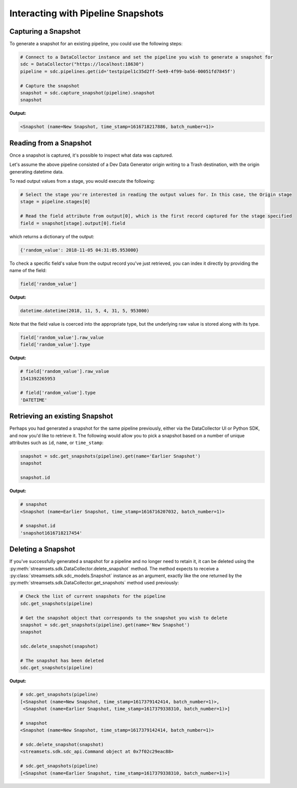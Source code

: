 Interacting with Pipeline Snapshots
===================================

Capturing a Snapshot
~~~~~~~~~~~~~~~~~~~~~

To generate a snapshot for an existing pipeline, you could use the following steps:

.. code-block:: python

    # Connect to a DataCollector instance and set the pipeline you wish to generate a snapshot for
    sdc = DataCollector("https://localhost:18630")
    pipeline = sdc.pipelines.get(id='testpipel1c35d2ff-5e49-4f99-ba56-00051fd7845f')

    # Capture the snapshot
    snapshot = sdc.capture_snapshot(pipeline).snapshot
    snapshot

**Output:**

.. code-block:: python

    <Snapshot (name=New Snapshot, time_stamp=1616718217886, batch_number=1)>


Reading from a Snapshot
~~~~~~~~~~~~~~~~~~~~~~~

Once a snapshot is captured, it's possible to inspect what data was captured.

Let's assume the above pipeline consisted of a Dev Data Generator origin writing to a Trash destination, with the
origin generating datetime data.

To read output values from a stage, you would execute the following:

.. code-block:: python

    # Select the stage you're interested in reading the output values for. In this case, the Origin stage
    stage = pipeline.stages[0]

    # Read the field attribute from output[0], which is the first record captured for the stage specified
    field = snapshot[stage].output[0].field

which returns a dictionary of the output:

.. code-block:: json

    {'random_value': 2018-11-05 04:31:05.953000}

To check a specific field's value from the output record you've just retrieved, you can index it directly by providing
the name of the field:

.. code-block:: python

    field['random_value']

**Output:**

.. code-block:: python

    datetime.datetime(2018, 11, 5, 4, 31, 5, 953000)


Note that the field value is coerced into the appropriate type, but the underlying raw value is stored along with its
type.

.. code-block:: python

    field['random_value'].raw_value
    field['random_value'].type

**Output:**

.. code-block:: python

    # field['random_value'].raw_value
    1541392265953

    # field['random_value'].type
    'DATETIME'

Retrieving an existing Snapshot
~~~~~~~~~~~~~~~~~~~~~~~~~~~~~~~

Perhaps you had generated a snapshot for the same pipeline previously, either via the DataCollector UI or Python SDK,
and now you'd like to retrieve it. The following would allow you to pick a snapshot based on a number of unique
attributes such as ``id``, ``name``, or ``time_stamp``:

.. code-block:: python

    snapshot = sdc.get_snapshots(pipeline).get(name='Earlier Snapshot')
    snapshot

    snapshot.id

**Output:**

.. code-block:: python

    # snapshot
    <Snapshot (name=Earlier Snapshot, time_stamp=1616716207032, batch_number=1)>

    # snapshot.id
    'snapshot1616718217454'

Deleting a Snapshot
~~~~~~~~~~~~~~~~~~~

If you've successfully generated a snapshot for a pipeline and no longer need to retain it, it can be deleted using the
:py:meth:`streamsets.sdk.DataCollector.delete_snapshot` method. The method expects to receive a
:py:class:`streamsets.sdk.sdc_models.Snapshot` instance as an argument, exactly like the one returned by the
:py:meth:`streamsets.sdk.DataCollector.get_snapshots` method used previously:

.. code-block:: python

    # Check the list of current snapshots for the pipeline
    sdc.get_snapshots(pipeline)

    # Get the snapshot object that corresponds to the snapshot you wish to delete
    snapshot = sdc.get_snapshots(pipeline).get(name='New Snapshot')
    snapshot

    sdc.delete_snapshot(snapshot)

    # The snapshot has been deleted
    sdc.get_snapshots(pipeline)

**Output:**

.. code-block:: python

    # sdc.get_snapshots(pipeline)
    [<Snapshot (name=New Snapshot, time_stamp=1617379142414, batch_number=1)>,
     <Snapshot (name=Earlier Snapshot, time_stamp=1617379338310, batch_number=1)>]

    # snapshot
    <Snapshot (name=New Snapshot, time_stamp=1617379142414, batch_number=1)>

    # sdc.delete_snapshot(snapshot)
    <streamsets.sdk.sdc_api.Command object at 0x7f02c29eac88>

    # sdc.get_snapshots(pipeline)
    [<Snapshot (name=Earlier Snapshot, time_stamp=1617379338310, batch_number=1)>]

